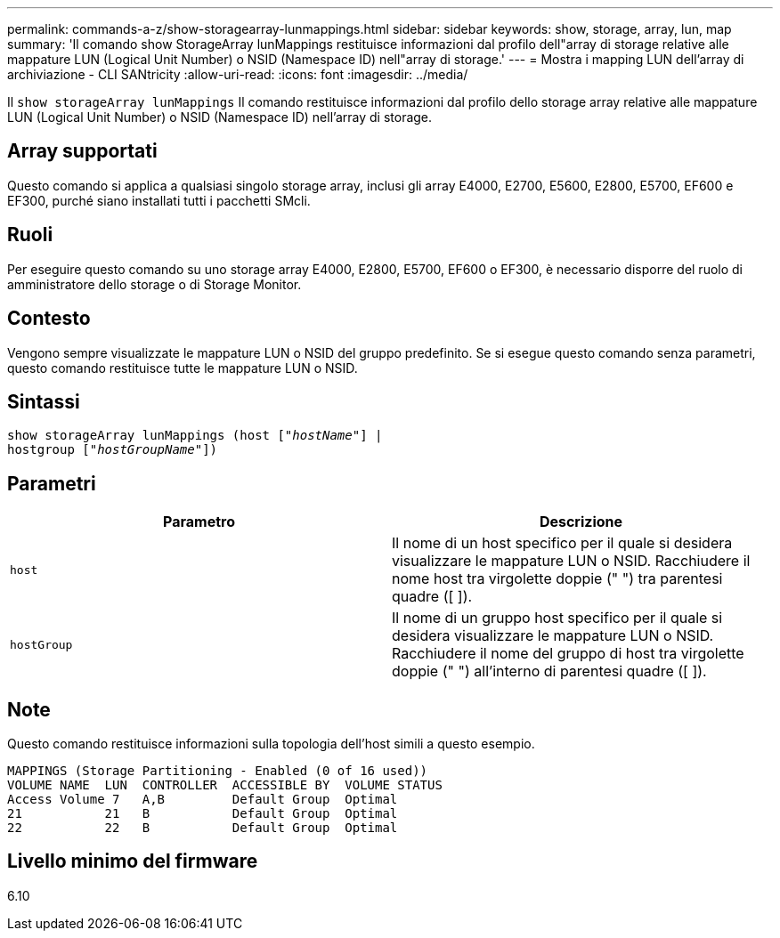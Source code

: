 ---
permalink: commands-a-z/show-storagearray-lunmappings.html 
sidebar: sidebar 
keywords: show, storage, array, lun, map 
summary: 'Il comando show StorageArray lunMappings restituisce informazioni dal profilo dell"array di storage relative alle mappature LUN (Logical Unit Number) o NSID (Namespace ID) nell"array di storage.' 
---
= Mostra i mapping LUN dell'array di archiviazione - CLI SANtricity
:allow-uri-read: 
:icons: font
:imagesdir: ../media/


[role="lead"]
Il `show storageArray lunMappings` Il comando restituisce informazioni dal profilo dello storage array relative alle mappature LUN (Logical Unit Number) o NSID (Namespace ID) nell'array di storage.



== Array supportati

Questo comando si applica a qualsiasi singolo storage array, inclusi gli array E4000, E2700, E5600, E2800, E5700, EF600 e EF300, purché siano installati tutti i pacchetti SMcli.



== Ruoli

Per eseguire questo comando su uno storage array E4000, E2800, E5700, EF600 o EF300, è necessario disporre del ruolo di amministratore dello storage o di Storage Monitor.



== Contesto

Vengono sempre visualizzate le mappature LUN o NSID del gruppo predefinito. Se si esegue questo comando senza parametri, questo comando restituisce tutte le mappature LUN o NSID.



== Sintassi

[source, cli, subs="+macros"]
----
show storageArray lunMappings (host pass:quotes[["_hostName_"]] |
hostgroup pass:quotes[["_hostGroupName_"]])
----


== Parametri

[cols="2*"]
|===
| Parametro | Descrizione 


 a| 
`host`
 a| 
Il nome di un host specifico per il quale si desidera visualizzare le mappature LUN o NSID. Racchiudere il nome host tra virgolette doppie (" ") tra parentesi quadre ([ ]).



 a| 
`hostGroup`
 a| 
Il nome di un gruppo host specifico per il quale si desidera visualizzare le mappature LUN o NSID. Racchiudere il nome del gruppo di host tra virgolette doppie (" ") all'interno di parentesi quadre ([ ]).

|===


== Note

Questo comando restituisce informazioni sulla topologia dell'host simili a questo esempio.

[listing]
----
MAPPINGS (Storage Partitioning - Enabled (0 of 16 used))
VOLUME NAME  LUN  CONTROLLER  ACCESSIBLE BY  VOLUME STATUS
Access Volume 7   A,B         Default Group  Optimal
21           21   B           Default Group  Optimal
22           22   B           Default Group  Optimal
----


== Livello minimo del firmware

6.10
